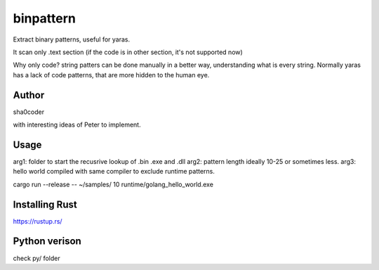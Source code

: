 binpattern
==========
Extract binary patterns, useful for yaras.

It scan only .text section (if the code is in other section, it's not supported now)

Why only code?
string patters can be done manually in a better way, understanding what is every string.
Normally yaras has a lack of code patterns, that are more hidden to the human eye.

Author
------
sha0coder

with interesting ideas of Peter to implement.


Usage
-----
arg1: folder to start the recusrive lookup of .bin .exe and .dll
arg2: pattern length ideally 10-25 or sometimes less.
arg3: hello world compiled with same compiler to exclude runtime patterns.

cargo run --release --  ~/samples/ 10 runtime/golang_hello_world.exe



Installing Rust
---------------
https://rustup.rs/


Python verison
--------------
check py/ folder


